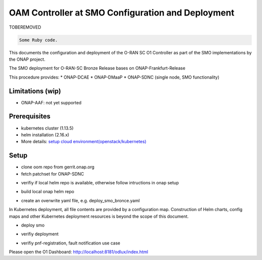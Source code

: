 .. This work is licensed under a Creative Commons Attribution 4.0 International License.
.. SPDX-License-Identifier: CC-BY-4.0
.. Copyright (C) 2020 highstreet technologies and others

OAM Controller at SMO Configuration and Deployment
==================================================

TOBEREMOVED 

.. code-block:: ruby

   Some Ruby code.



This documents the configuration and deployment of the O-RAN SC O1 Controller as
part of the SMO implementations by the ONAP project.

The SMO deployment for O-RAN-SC Bronze Release bases on ONAP-Frankfurt-Release

This procedure provides:
* ONAP-DCAE
* ONAP-DMaaP
* ONAP-SDNC (single node, SMO functionality)

Limitations (wip)
-----------------
* ONAP-AAF: not yet supported

Prerequisites
-------------
* kubernetes cluster (1.13.5)
* helm installation (2.16.x)
* More details: `setup cloud environment(openstack/kubernetes) <https://docs.onap.org/en/elalto/guides/onap-developer/settingup/index.html>`_

Setup
-----

* clone oom repo from gerrit.onap.org
* fetch patchset for ONAP-SDNC

.. code-block:: RST
  :linenos:

   mkdir ~/workspace
   cd ~/workspace
   git clone -b frankfurt http://gerrit.onap.org/r/oom --recurse-submodules oom_smo
   cd oom_smo
   git fetch "https://gerrit.onap.org/r/oom" refs/changes/31/106331/6 && git checkout FETCH_HEAD
   # HEAD is now at 275f7de9 [SDNC] oom for clustered disaggregated SDN-R
   sudo cp -R ~/workspace/oom_smo/kubernetes/helm/plugins/ ~/.helm

* verifiy if local helm repo is available, otherwise follow intructions in onap setup

.. code-block:: RST
  :linenos:

  helm repo list
  #NAME    URL
  #stable  https://kubernetes-charts.storage.googleapis.com
  #local   http://127.0.0.1:8879
  
* build local onap helm repo

.. code-block:: RST
  :linenos:
 
  cd ~/workspace/oom_smo/kubernetes
  make all; make onap
  # take a coffee
  helm search onap

* create an overwrite yaml file, e.g. deploy_smo_bronce.yaml

In Kubernetes deployment, all file contents are provided by a
configuration map. Construction of Helm charts, config maps and other
Kubernetes deployment resources is beyond the scope of this document.

.. code-block:: RST
  :linenos:

  cat ~/workspace/smo/deploy_smo_bronce.yaml
  # Copyright © 2020 Amdocs, Bell Canada, highstreet technologies GmbH
  #
  # Licensed under the Apache License, Version 2.0 (the "License");
  # you may not use this file except in compliance with the License.
  # You may obtain a copy of the License at
  #
  #       http://www.apache.org/licenses/LICENSE-2.0
  #
  # Unless required by applicable law or agreed to in writing, software
  # distributed under the License is distributed on an "AS IS" BASIS,
  # WITHOUT WARRANTIES OR CONDITIONS OF ANY KIND, either express or implied.
  # See the License for the specific language governing permissions and
  # limitations under the License.
   
  ###################################################################
  # This override file enables helm charts for all ONAP applications.
  ###################################################################
  global:
    aafEnabled: false
    masterPassword: Berlin1234!
  cassandra:
    enabled: false
  mariadb-galera:
    enabled: true
  aaf:
    enabled: false
  aai:
    enabled: false
  appc:
    enabled: false
  clamp:
    enabled: false
  cli:
    enabled: false
  consul:
    enabled: true
  contrib:
    enabled: false
  dcaegen2:
    enabled: true
  dmaap:
    enabled: true
  esr:
    enabled: false
  log:
    enabled: false
  sniro-emulator:
    enabled: false
  oof:
    enabled: false
  msb:
    enabled: true
  multicloud:
    enabled: false
  nbi:
    enabled: false
  policy:
    enabled: false
  pomba:
    enabled: false
  portal:
    enabled: false
  robot:
    enabled: false
  sdc:
    enabled: false
  sdnc:
    enabled: true
    replicaCount: 1
    config:
      sdnr:
        sdnrwt: true 
        sdnronly: true
        sdnrmode: dm
        mountpointRegistrarEnabled: true
        mountpointStateProviderEnabled: true
    cds:
      enabled: false
    dmaap-listener:
      enabled: false
    ueb-listener:
      enabled: false
    sdnc-portal:
      enabled: false
    sdnc-ansible-server:
      enabled: false
    dgbuilder:
      enabled: false
    sdnc-web:
      enabled: false
  so:
    enabled: false
  uui:
    enabled: false
  vfc:
    enabled: false
  vid:
    enabled: false
  vnfsdk:
    enabled: false
  modeling:
    enabled: false


* deploy smo

.. code-block:: RST
  :linenos:

  helm -n dev-smo local/onap -f ~/workspace/smo/deploy_smo_bronce.yaml --namespace onap --timeout 900

* verifiy deployment

.. code-block:: RST
  :linenos:

  helm ls

* verifiy pnf-registration, fault notification use case

Please open the O1 Dashboard: http://localhost:8181/odlux/index.html
